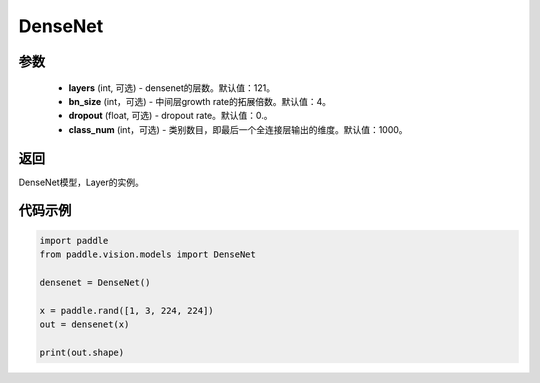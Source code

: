 .. _cn_api_paddle_vision_models_DenseNet:

DenseNet
-------------------------------

.. py:class:: paddle.vision.models.DenseNet(layers=121, bn_size=4, dropout=0., class_num=1000)

 DenseNet模型，来自论文 `"Densely Connected Convolutional Networks" <https://arxiv.org/abs/1608.06993>`_ 。

参数
:::::::::
  - **layers** (int, 可选) - densenet的层数。默认值：121。
  - **bn_size** (int，可选) - 中间层growth rate的拓展倍数。默认值：4。
  - **dropout** (float, 可选) - dropout rate。默认值：0.。
  - **class_num** (int，可选) - 类别数目，即最后一个全连接层输出的维度。默认值：1000。

返回
:::::::::
DenseNet模型，Layer的实例。

代码示例
:::::::::
.. code-block:: python

    import paddle
    from paddle.vision.models import DenseNet

    densenet = DenseNet()

    x = paddle.rand([1, 3, 224, 224])
    out = densenet(x)

    print(out.shape)
